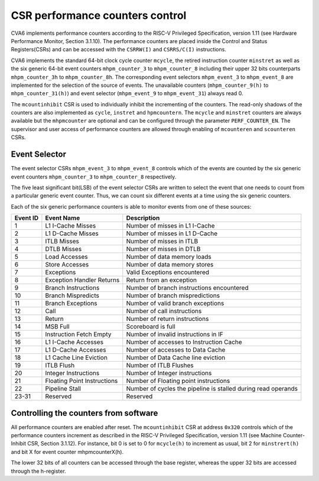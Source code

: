 ﻿..
   Copyright (c) 2023 OpenHW Group
   Copyright (c) 2023 Thales DIS design services SAS

   SPDX-License-Identifier: Apache-2.0 WITH SHL-2.1

.. Level 1
   =======

   Level 2
   -------

   Level 3
   ~~~~~~~

   Level 4
   ^^^^^^^

.. _cva6_csr_performance_counters:

CSR performance counters control
================================
CVA6 implements performance counters according to the RISC-V Privileged Specification, version 1.11 (see Hardware Performance Monitor, Section 3.1.10). The performance counters are placed inside the Control and Status Registers(CSRs) and can be accessed with the ``CSRRW(I)`` and ``CSRRS/C(I)`` instructions.

CVA6 implements the standard 64-bit clock cycle counter ``mcycle``, the retired instruction counter ``minstret`` as well as the six generic 64-bit event counters ``mhpm_counter_3`` to ``mhpm_counter_8`` including their upper 32 bits counterparts ``mhpm_counter_3h`` to  ``mhpm_counter_8h``. The corresponding event selectors ``mhpm_event_3`` to ``mhpm_event_8`` are implemented for the selection of the source of events. The unavailable counters (``mhpm_counter_9(h)`` to  ``mhpm_counter_31(h)``) and event selector (``mhpm_event_9`` to ``mhpm_event_31``) always read 0.

The ``mcountinhibit`` CSR is used to individually inhibit the incrementing of the counters. The read-only shadows of the counters are also implemented as ``cycle``, ``instret`` and ``hpmcountern``. The ``mcycle`` and ``minstret`` counters are always available but the ``mhpmcounter`` are optional and can be configured through the parameter ``PERF_COUNTER_EN``. The supervisor and user access of performance counters are allowed through enabling of ``mcounteren`` and ``scounteren`` CSRs.

Event Selector
-------------------------------
The event selector CSRs ``mhpm_event_3`` to ``mhpm_event_8`` controls which of the events are counted by the six generic event counters ``mhpm_counter_3`` to ``mhpm_counter_8`` respectively.

The five least significant bit(LSB) of the event selector CSRs are written to select the event that one needs to count from a particular generic event counter. Thus, we can count six different events at a time using the six generic counters. 

Each of the six generic performance counters is able to monitor events from one of these sources:

+----------+-----------------------------+---------------------------------------------------------------+
| Event ID |         Event Name          |                          Description                          |
+==========+=============================+===============================================================+
|    1     |      L1 I-Cache Misses      |                Number of misses in L1 I-Cache                 |
+----------+-----------------------------+---------------------------------------------------------------+
|    2     |      L1 D-Cache Misses      |                Number of misses in L1 D-Cache                 |
+----------+-----------------------------+---------------------------------------------------------------+
|    3     |         ITLB Misses         |                   Number of misses in ITLB                    |
+----------+-----------------------------+---------------------------------------------------------------+
|    4     |         DTLB Misses         |                   Number of misses in DTLB                    |
+----------+-----------------------------+---------------------------------------------------------------+
|    5     |        Load Accesses        |                  Number of data memory loads                  |
+----------+-----------------------------+---------------------------------------------------------------+
|    6     |       Store Accesses        |                 Number of data memory stores                  |
+----------+-----------------------------+---------------------------------------------------------------+
|    7     |         Exceptions          |                 Valid Exceptions encountered                  |
+----------+-----------------------------+---------------------------------------------------------------+
|    8     |  Exception Handler Returns  |                   Return from an exception                    |
+----------+-----------------------------+---------------------------------------------------------------+
|    9     |     Branch Instructions     |           Number of branch instructions encountered           |
+----------+-----------------------------+---------------------------------------------------------------+
|    10    |     Branch Mispredicts      |                Number of branch mispredictions                |
+----------+-----------------------------+---------------------------------------------------------------+
|    11    |      Branch Exceptions      |               Number of valid branch exceptions               |
+----------+-----------------------------+---------------------------------------------------------------+
|    12    |            Call             |                  Number of call instructions                  |
+----------+-----------------------------+---------------------------------------------------------------+
|    13    |           Return            |                 Number of return instructions                 |
+----------+-----------------------------+---------------------------------------------------------------+
|    14    |          MSB Full           |                      Scoreboard is full                       |
+----------+-----------------------------+---------------------------------------------------------------+
|    15    |   Instruction Fetch Empty   |             Number of invalid instructions in IF              |
+----------+-----------------------------+---------------------------------------------------------------+
|    16    |     L1 I-Cache Accesses     |            Number of accesses to Instruction Cache            |
+----------+-----------------------------+---------------------------------------------------------------+
|    17    |     L1 D-Cache Accesses     |               Number of accesses to Data Cache                |
+----------+-----------------------------+---------------------------------------------------------------+
|    18    |   L1 Cache Line Eviction    |              Number of  Data Cache line eviction              |
+----------+-----------------------------+---------------------------------------------------------------+
|    19    |         ITLB Flush          |                    Number of ITLB Flushes                     |
+----------+-----------------------------+---------------------------------------------------------------+
|    20    |    Integer Instructions     |                Number of Integer instructions                 |
+----------+-----------------------------+---------------------------------------------------------------+
|    21    | Floating Point Instructions |             Number of Floating point instructions             |
+----------+-----------------------------+---------------------------------------------------------------+
|    22    |       Pipeline Stall        | Number of cycles the pipeline is stalled during read operands |
+----------+-----------------------------+---------------------------------------------------------------+
|  23-31   |          Reserved           |                           Reserved                            |
+----------+-----------------------------+---------------------------------------------------------------+

Controlling the counters from software
---------------------------------------
All performance counters are enabled after reset. The ``mcountinhibit`` CSR at address ``0x320`` controls which of the performance counters increment as described in the RISC-V Privileged Specification, version 1.11 (see Machine Counter-Inhibit CSR, Section 3.1.12). For instance, bit 0 is set to 0 for ``mcycle(h)`` to increment as usual, bit 2 for ``minstrert(h)`` and bit X for event counter mhpmcounterX(h).

The lower 32 bits of all counters can be accessed through the base register, whereas the upper 32 bits are accessed through the h-register.

